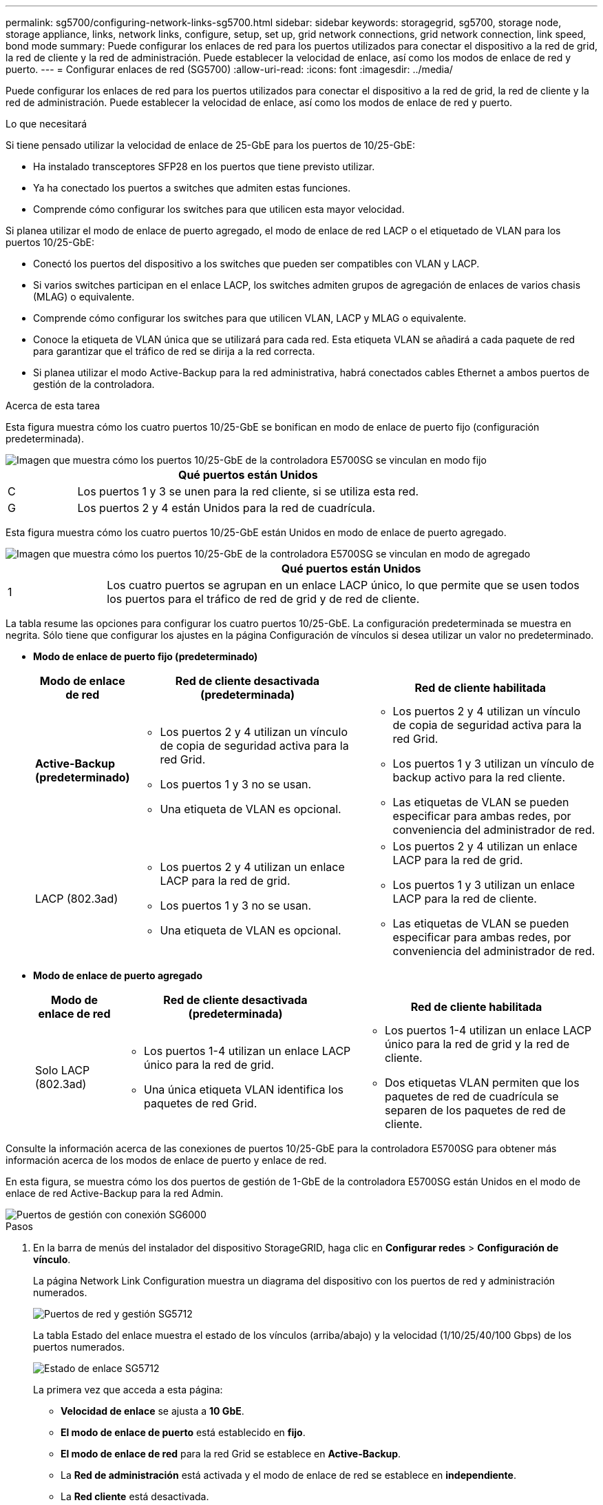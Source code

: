 ---
permalink: sg5700/configuring-network-links-sg5700.html 
sidebar: sidebar 
keywords: storagegrid, sg5700, storage node, storage appliance, links, network links, configure, setup, set up, grid network connections, grid network connection, link speed, bond mode 
summary: Puede configurar los enlaces de red para los puertos utilizados para conectar el dispositivo a la red de grid, la red de cliente y la red de administración. Puede establecer la velocidad de enlace, así como los modos de enlace de red y puerto. 
---
= Configurar enlaces de red (SG5700)
:allow-uri-read: 
:icons: font
:imagesdir: ../media/


[role="lead"]
Puede configurar los enlaces de red para los puertos utilizados para conectar el dispositivo a la red de grid, la red de cliente y la red de administración. Puede establecer la velocidad de enlace, así como los modos de enlace de red y puerto.

.Lo que necesitará
Si tiene pensado utilizar la velocidad de enlace de 25-GbE para los puertos de 10/25-GbE:

* Ha instalado transceptores SFP28 en los puertos que tiene previsto utilizar.
* Ya ha conectado los puertos a switches que admiten estas funciones.
* Comprende cómo configurar los switches para que utilicen esta mayor velocidad.


Si planea utilizar el modo de enlace de puerto agregado, el modo de enlace de red LACP o el etiquetado de VLAN para los puertos 10/25-GbE:

* Conectó los puertos del dispositivo a los switches que pueden ser compatibles con VLAN y LACP.
* Si varios switches participan en el enlace LACP, los switches admiten grupos de agregación de enlaces de varios chasis (MLAG) o equivalente.
* Comprende cómo configurar los switches para que utilicen VLAN, LACP y MLAG o equivalente.
* Conoce la etiqueta de VLAN única que se utilizará para cada red. Esta etiqueta VLAN se añadirá a cada paquete de red para garantizar que el tráfico de red se dirija a la red correcta.
* Si planea utilizar el modo Active-Backup para la red administrativa, habrá conectados cables Ethernet a ambos puertos de gestión de la controladora.


.Acerca de esta tarea
Esta figura muestra cómo los cuatro puertos 10/25-GbE se bonifican en modo de enlace de puerto fijo (configuración predeterminada).

image::../media/e5700sg_fixed_port.gif[Imagen que muestra cómo los puertos 10/25-GbE de la controladora E5700SG se vinculan en modo fijo]

[cols="1a,5a"]
|===
|  | Qué puertos están Unidos 


 a| 
C
 a| 
Los puertos 1 y 3 se unen para la red cliente, si se utiliza esta red.



 a| 
G
 a| 
Los puertos 2 y 4 están Unidos para la red de cuadrícula.

|===
Esta figura muestra cómo los cuatro puertos 10/25-GbE están Unidos en modo de enlace de puerto agregado.

image::../media/e5700sg_aggregate_port.gif[Imagen que muestra cómo los puertos 10/25-GbE de la controladora E5700SG se vinculan en modo de agregado]

[cols="1a,5a"]
|===
|  | Qué puertos están Unidos 


 a| 
1
 a| 
Los cuatro puertos se agrupan en un enlace LACP único, lo que permite que se usen todos los puertos para el tráfico de red de grid y de red de cliente.

|===
La tabla resume las opciones para configurar los cuatro puertos 10/25-GbE. La configuración predeterminada se muestra en negrita. Sólo tiene que configurar los ajustes en la página Configuración de vínculos si desea utilizar un valor no predeterminado.

* *Modo de enlace de puerto fijo (predeterminado)*
+
[cols="1a,3a,3a"]
|===
| Modo de enlace de red | Red de cliente desactivada (predeterminada) | Red de cliente habilitada 


 a| 
*Active-Backup (predeterminado)*
 a| 
** Los puertos 2 y 4 utilizan un vínculo de copia de seguridad activa para la red Grid.
** Los puertos 1 y 3 no se usan.
** Una etiqueta de VLAN es opcional.

 a| 
** Los puertos 2 y 4 utilizan un vínculo de copia de seguridad activa para la red Grid.
** Los puertos 1 y 3 utilizan un vínculo de backup activo para la red cliente.
** Las etiquetas de VLAN se pueden especificar para ambas redes, por conveniencia del administrador de red.




 a| 
LACP (802.3ad)
 a| 
** Los puertos 2 y 4 utilizan un enlace LACP para la red de grid.
** Los puertos 1 y 3 no se usan.
** Una etiqueta de VLAN es opcional.

 a| 
** Los puertos 2 y 4 utilizan un enlace LACP para la red de grid.
** Los puertos 1 y 3 utilizan un enlace LACP para la red de cliente.
** Las etiquetas de VLAN se pueden especificar para ambas redes, por conveniencia del administrador de red.


|===
* *Modo de enlace de puerto agregado*
+
[cols="1a,3a,3a"]
|===
| Modo de enlace de red | Red de cliente desactivada (predeterminada) | Red de cliente habilitada 


 a| 
Solo LACP (802.3ad)
 a| 
** Los puertos 1-4 utilizan un enlace LACP único para la red de grid.
** Una única etiqueta VLAN identifica los paquetes de red Grid.

 a| 
** Los puertos 1-4 utilizan un enlace LACP único para la red de grid y la red de cliente.
** Dos etiquetas VLAN permiten que los paquetes de red de cuadrícula se separen de los paquetes de red de cliente.


|===


Consulte la información acerca de las conexiones de puertos 10/25-GbE para la controladora E5700SG para obtener más información acerca de los modos de enlace de puerto y enlace de red.

En esta figura, se muestra cómo los dos puertos de gestión de 1-GbE de la controladora E5700SG están Unidos en el modo de enlace de red Active-Backup para la red Admin.

image::../media/e5700sg_bonded_management_ports.gif[Puertos de gestión con conexión SG6000]

.Pasos
. En la barra de menús del instalador del dispositivo StorageGRID, haga clic en *Configurar redes* > *Configuración de vínculo*.
+
La página Network Link Configuration muestra un diagrama del dispositivo con los puertos de red y administración numerados.

+
image::../media/sg5712_configuring_network_ports.png[Puertos de red y gestión SG5712]

+
La tabla Estado del enlace muestra el estado de los vínculos (arriba/abajo) y la velocidad (1/10/25/40/100 Gbps) de los puertos numerados.

+
image::../media/sg5712_configuring_network_linkstatus.png[Estado de enlace SG5712]

+
La primera vez que acceda a esta página:

+
** *Velocidad de enlace* se ajusta a *10 GbE*.
** *El modo de enlace de puerto* está establecido en *fijo*.
** *El modo de enlace de red* para la red Grid se establece en *Active-Backup*.
** La *Red de administración* está activada y el modo de enlace de red se establece en *independiente*.
** La *Red cliente* está desactivada.
+
image:../media/network_link_configuration_fixed.png["Captura de pantalla que muestra los ajustes predeterminados de la configuración de vínculos"]



. Si planea utilizar la velocidad de enlace de 25 GbE para los puertos de 10/25 GbE, seleccione *25GbE* en la lista desplegable velocidad de enlace.
+
Los switches de red que utiliza para la red de cuadrícula y la red de cliente también deben ser compatibles y configurados para esta velocidad. Los transceptores SFP28 deben estar instalados en los puertos.

. Habilite o deshabilite las redes StorageGRID que tiene previsto utilizar.
+
Se requiere la red de red. No se puede deshabilitar esta red.

+
.. Si el dispositivo no está conectado a la red de administración, anule la selección de la casilla de verificación *Activar red* para la red de administración.
+
image::../media/admin_network_disabled.gif[Captura de pantalla que muestra la casilla de verificación para activar o desactivar la red de administración]

.. Si el dispositivo está conectado a la red cliente, seleccione la casilla de verificación *Activar red* de la red cliente.
+
Ahora se muestran los ajustes de red de clientes para los puertos de 10/25-GbE.



. Consulte la tabla y configure el modo de enlace de puerto y el modo de enlace de red.
+
El ejemplo muestra:

+
** *Agregado* y *LACP* seleccionados para las redes Grid y Client. Debe especificar una etiqueta de VLAN exclusiva para cada red. Puede seleccionar valores entre 0 y 4095.
** *Active-Backup* seleccionado para la red de administración.
+
image:../media/network_link_configuration_aggregate.gif["Captura de pantalla que muestra los ajustes de configuración de vínculos para el modo agregado"]



. Cuando esté satisfecho con sus selecciones, haga clic en *Guardar*.
+

NOTE: Puede perder la conexión si ha realizado cambios en la red o el enlace que está conectado a través de. Si no vuelve a conectarse en un minuto, vuelva a introducir la URL del instalador de dispositivos StorageGRID utilizando una de las otras direcciones IP asignadas al dispositivo: +
`*https://_E5700SG_Controller_IP_:8443*`



.Información relacionada
link:port-bond-modes-for-e5700sg-controller-ports.html["Modos de enlace de puerto para puertos de controladora E5700SG"]
